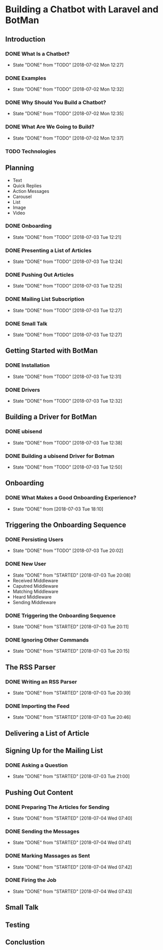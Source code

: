 * Building a Chatbot with Laravel and BotMan
** Introduction
*** DONE What Is a Chatbot?
    CLOSED: [2018-07-02 Mon 12:27]
    - State "DONE"       from "TODO"       [2018-07-02 Mon 12:27]
*** DONE Examples
    CLOSED: [2018-07-02 Mon 12:32]
    - State "DONE"       from "TODO"       [2018-07-02 Mon 12:32]
*** DONE Why Should You Build a Chatbot?
    CLOSED: [2018-07-02 Mon 12:35]

    - State "DONE"       from "TODO"       [2018-07-02 Mon 12:35]
*** DONE What Are We Going to Build?
    CLOSED: [2018-07-02 Mon 12:37]


    - State "DONE"       from "TODO"       [2018-07-02 Mon 12:37]
*** TODO Technologies


** Planning
   - Text
   - Quick Replies
   - Action Messages
   - Carousel
   - List
   - Image
   - Video
*** DONE Onboarding
    CLOSED: [2018-07-03 Tue 12:21]

    - State "DONE"       from "TODO"       [2018-07-03 Tue 12:21]

*** DONE Presenting a List of Articles
    CLOSED: [2018-07-03 Tue 12:24]
    - State "DONE"       from "TODO"       [2018-07-03 Tue 12:24]
*** DONE Pushing Out Articles
    CLOSED: [2018-07-03 Tue 12:25]
    - State "DONE"       from "TODO"       [2018-07-03 Tue 12:25]
*** DONE Mailing List Subscription
    CLOSED: [2018-07-03 Tue 12:27]
    - State "DONE"       from "TODO"       [2018-07-03 Tue 12:27]
*** DONE Small Talk
    CLOSED: [2018-07-03 Tue 12:27]

    - State "DONE"       from "TODO"       [2018-07-03 Tue 12:27]
** Getting Started with BotMan
*** DONE Installation
    CLOSED: [2018-07-03 Tue 12:31]
    - State "DONE"       from "TODO"       [2018-07-03 Tue 12:31]
*** DONE Drivers
    CLOSED: [2018-07-03 Tue 12:32]

    - State "DONE"       from "TODO"       [2018-07-03 Tue 12:32]
** Building a Driver for BotMan
*** DONE ubisend
    CLOSED: [2018-07-03 Tue 12:38]
    - State "DONE"       from "TODO"       [2018-07-03 Tue 12:38]
*** DONE Building a ubisend Driver for Botman
    CLOSED: [2018-07-03 Tue 12:50]
    - State "DONE"       from "TODO"       [2018-07-03 Tue 12:50]
** Onboarding
*** DONE What Makes a Good Onboarding Experience?
    CLOSED: [2018-07-03 Tue 18:10]
    - State "DONE"       from              [2018-07-03 Tue 18:10]
** Triggering the Onboarding Sequence
*** DONE Persisting Users
    CLOSED: [2018-07-03 Tue 20:02] SCHEDULED: <2018-07-03 Tue>
    - State "DONE"       from "TODO"       [2018-07-03 Tue 20:02]
*** DONE New User
    CLOSED: [2018-07-03 Tue 20:08]
    - State "DONE"       from "STARTED"    [2018-07-03 Tue 20:08]
    - Received Middleware
    - Caputred Middleware
    - Matching Middleware
    - Heard Middleware
    - Sending Middleware
*** DONE Triggering the Onboarding Sequence
    CLOSED: [2018-07-03 Tue 20:11]

    - State "DONE"       from "STARTED"    [2018-07-03 Tue 20:11]
*** DONE Ignoring Other Commands
    CLOSED: [2018-07-03 Tue 20:15]


    - State "DONE"       from "STARTED"    [2018-07-03 Tue 20:15]
** The RSS Parser
*** DONE Writing an RSS Parser
    CLOSED: [2018-07-03 Tue 20:39]

    - State "DONE"       from "STARTED"    [2018-07-03 Tue 20:39]
*** DONE Importing the Feed
    CLOSED: [2018-07-03 Tue 20:46]


    - State "DONE"       from "STARTED"    [2018-07-03 Tue 20:46]
** Delivering a List of Article

** Signing Up for the Mailing List
*** DONE Asking a Question
    CLOSED: [2018-07-03 Tue 21:00]

    - State "DONE"       from "STARTED"    [2018-07-03 Tue 21:00]
** Pushing Out Content

*** DONE Preparing The Articles for Sending
    CLOSED: [2018-07-04 Wed 07:40]
    - State "DONE"       from "STARTED"    [2018-07-04 Wed 07:40]
*** DONE Sending the Messages
    CLOSED: [2018-07-04 Wed 07:41]
    - State "DONE"       from "STARTED"    [2018-07-04 Wed 07:41]
*** DONE Marking Massages as Sent
    CLOSED: [2018-07-04 Wed 07:42]
    - State "DONE"       from "STARTED"    [2018-07-04 Wed 07:42]
*** DONE Firing the Job
    CLOSED: [2018-07-04 Wed 07:43]


    - State "DONE"       from "STARTED"    [2018-07-04 Wed 07:43]
** Small Talk
** Testing
** Conclustion
